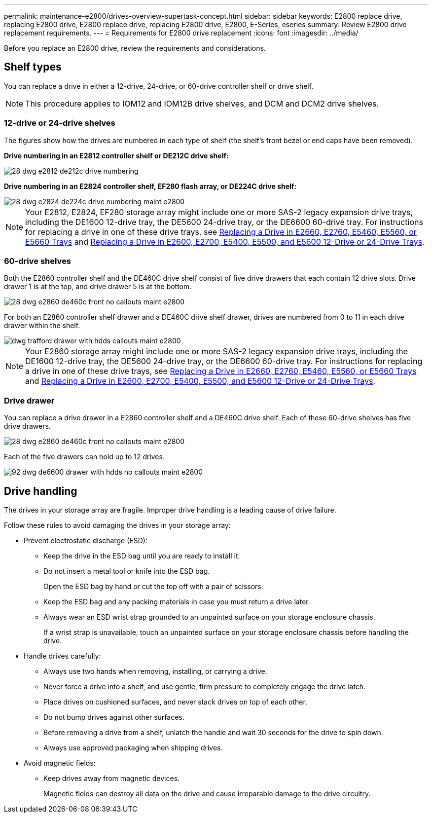 ---
permalink: maintenance-e2800/drives-overview-supertask-concept.html
sidebar: sidebar
keywords: E2800 replace drive, replacing E2800 drive, E2800 replace drive, replacing E2800 drive, E2800, E-Series, eseries
summary: Review E2800 drive replacement requirements.
---
= Requirements for E2800 drive replacement
:icons: font
:imagesdir: ../media/

[.lead]
Before you replace an E2800 drive, review the requirements and considerations.

== Shelf types

You can replace a drive in either a 12-drive, 24-drive, or 60-drive controller shelf or drive shelf.

NOTE: This procedure applies to IOM12 and IOM12B drive shelves, and DCM and DCM2 drive shelves.

=== 12-drive or 24-drive shelves

The figures show how the drives are numbered in each type of shelf (the shelf's front bezel or end caps have been removed).

*Drive numbering in an E2812 controller shelf or DE212C drive shelf:*

image::../media/28_dwg_e2812_de212c_drive_numbering.gif[]

*Drive numbering in an E2824 controller shelf, EF280 flash array, or DE224C drive shelf:*

image::../media/28_dwg_e2824_de224c_drive_numbering_maint-e2800.gif[]

NOTE: Your E2812, E2824, EF280 storage array might include one or more SAS-2 legacy expansion drive trays, including the DE1600 12-drive tray, the DE5600 24-drive tray, or the DE6600 60-drive tray. For instructions for replacing a drive in one of these drive trays, see link:https://library.netapp.com/ecm/ecm_download_file/ECMLP2577975[Replacing a Drive in E2660, E2760, E5460, E5560, or E5660 Trays^] and link:https://library.netapp.com/ecm/ecm_download_file/ECMLP2577971[Replacing a Drive in E2600, E2700, E5400, E5500, and E5600 12-Drive or 24-Drive Trays^].

=== 60-drive shelves

Both the E2860 controller shelf and the DE460C drive shelf consist of five drive drawers that each contain 12 drive slots. Drive drawer 1 is at the top, and drive drawer 5 is at the bottom.

image::../media/28_dwg_e2860_de460c_front_no_callouts_maint-e2800.gif[]

For both an E2860 controller shelf drawer and a DE460C drive shelf drawer, drives are numbered from 0 to 11 in each drive drawer within the shelf.

image::../media/dwg_trafford_drawer_with_hdds_callouts_maint-e2800.gif[]

NOTE: Your E2860 storage array might include one or more SAS-2 legacy expansion drive trays, including the DE1600 12-drive tray, the DE5600 24-drive tray, or the DE6600 60-drive tray. For instructions for replacing a drive in one of these drive trays, see link:https://library.netapp.com/ecm/ecm_download_file/ECMLP2577975[Replacing a Drive in E2660, E2760, E5460, E5560, or E5660 Trays^] and link:https://library.netapp.com/ecm/ecm_download_file/ECMLP2577971[Replacing a Drive in E2600, E2700, E5400, E5500, and E5600 12-Drive or 24-Drive Trays^].

=== Drive drawer

You can replace a drive drawer in a E2860 controller shelf and a DE460C drive shelf. Each of these 60-drive shelves has five drive drawers.

image::../media/28_dwg_e2860_de460c_front_no_callouts_maint-e2800.gif[]

Each of the five drawers can hold up to 12 drives.

image:../media/92_dwg_de6600_drawer_with_hdds_no_callouts_maint-e2800.gif[]

== Drive handling

The drives in your storage array are fragile. Improper drive handling is a leading cause of drive failure.

Follow these rules to avoid damaging the drives in your storage array:

* Prevent electrostatic discharge (ESD):
 ** Keep the drive in the ESD bag until you are ready to install it.
 ** Do not insert a metal tool or knife into the ESD bag.
+
Open the ESD bag by hand or cut the top off with a pair of scissors.

 ** Keep the ESD bag and any packing materials in case you must return a drive later.
 ** Always wear an ESD wrist strap grounded to an unpainted surface on your storage enclosure chassis.
+
If a wrist strap is unavailable, touch an unpainted surface on your storage enclosure chassis before handling the drive.
* Handle drives carefully:
 ** Always use two hands when removing, installing, or carrying a drive.
 ** Never force a drive into a shelf, and use gentle, firm pressure to completely engage the drive latch.
 ** Place drives on cushioned surfaces, and never stack drives on top of each other.
 ** Do not bump drives against other surfaces.
 ** Before removing a drive from a shelf, unlatch the handle and wait 30 seconds for the drive to spin down.
 ** Always use approved packaging when shipping drives.
* Avoid magnetic fields:
 ** Keep drives away from magnetic devices.
+
Magnetic fields can destroy all data on the drive and cause irreparable damage to the drive circuitry.
